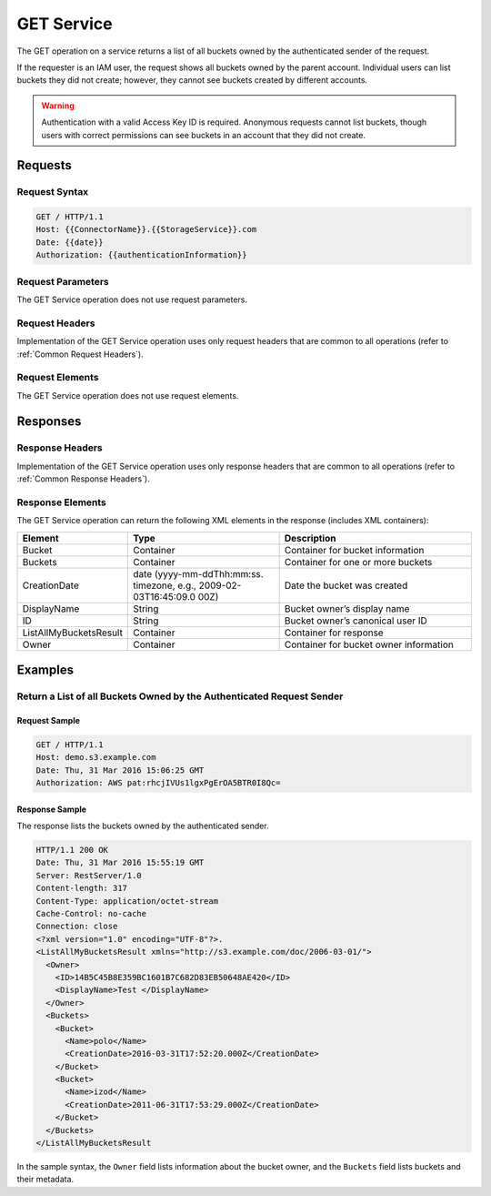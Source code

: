 .. _GET Service:

GET Service
===========

The GET operation on a service returns a list of all buckets owned
by the authenticated sender of the request.

If the requester is an IAM user, the request shows all buckets owned
by the parent account. Individual users can list buckets they did not
create; however, they cannot see buckets created by different accounts.

.. warning::

  Authentication with a valid Access Key ID is required. Anonymous
  requests cannot list buckets, though users with correct permissions
  can see buckets in an account that they did not create.

Requests
--------

Request Syntax
~~~~~~~~~~~~~~

.. code::

   GET / HTTP/1.1
   Host: {{ConnectorName}}.{{StorageService}}.com
   Date: {{date}}
   Authorization: {{authenticationInformation}}

Request Parameters
~~~~~~~~~~~~~~~~~~

The GET Service operation does not use request parameters.

Request Headers
~~~~~~~~~~~~~~~

Implementation of the GET Service operation uses only request headers
that are common to all operations (refer to :ref:`Common Request Headers`).

Request Elements
~~~~~~~~~~~~~~~~

The GET Service operation does not use request elements.

Responses
---------

Response Headers
~~~~~~~~~~~~~~~~

Implementation of the GET Service operation uses only response headers
that are common to all operations (refer to :ref:`Common Response Headers`).

Response Elements
~~~~~~~~~~~~~~~~~

The GET Service operation can return the following XML elements in the
response (includes XML containers):

.. tabularcolumns:: lX{0.30\textwidth}X{0.35\textwidth}
.. table::
   :widths: 20 35 45

   +------------------------+-----------------------+-----------------------+
   | Element                | Type                  | Description           |
   +========================+=======================+=======================+
   | Bucket                 | Container             | Container for bucket  |
   |                        |                       | information           |
   +------------------------+-----------------------+-----------------------+
   | Buckets                | Container             | Container for one or  |
   |                        |                       | more buckets          |
   +------------------------+-----------------------+-----------------------+
   | CreationDate           | date                  | Date the bucket was   |
   |                        | (yyyy-mm-ddThh:mm:ss. | created               |
   |                        | timezone,             |                       |
   |                        | e.g.,                 |                       |
   |                        | 2009-02-03T16:45:09.0 |                       |
   |                        | 00Z)                  |                       |
   +------------------------+-----------------------+-----------------------+
   | DisplayName            | String                | Bucket owner’s        |
   |                        |                       | display name          |
   +------------------------+-----------------------+-----------------------+
   | ID                     | String                | Bucket owner’s        |
   |                        |                       | canonical user ID     |
   +------------------------+-----------------------+-----------------------+
   | ListAllMyBucketsResult | Container             | Container for         |
   |                        |                       | response              |
   +------------------------+-----------------------+-----------------------+
   | Owner                  | Container             | Container for bucket  |
   |                        |                       | owner information     |
   +------------------------+-----------------------+-----------------------+

Examples
--------

Return a List of all Buckets Owned by the Authenticated Request Sender
~~~~~~~~~~~~~~~~~~~~~~~~~~~~~~~~~~~~~~~~~~~~~~~~~~~~~~~~~~~~~~~~~~~~~~

Request Sample
^^^^^^^^^^^^^^

.. code::

   GET / HTTP/1.1
   Host: demo.s3.example.com
   Date: Thu, 31 Mar 2016 15:06:25 GMT
   Authorization: AWS pat:rhcjIVUs1lgxPgErOA5BTR0I8Qc=

Response Sample
^^^^^^^^^^^^^^^

The response lists the buckets owned by the authenticated sender.

.. code::

   HTTP/1.1 200 OK
   Date: Thu, 31 Mar 2016 15:55:19 GMT
   Server: RestServer/1.0
   Content-length: 317
   Content-Type: application/octet-stream
   Cache-Control: no-cache
   Connection: close
   <?xml version="1.0" encoding="UTF-8"?>.
   <ListAllMyBucketsResult xmlns="http://s3.example.com/doc/2006-03-01/">
     <Owner>
       <ID>14B5C45B8E359BC1601B7C682D83EB50648AE420</ID>
       <DisplayName>Test </DisplayName>
     </Owner>
     <Buckets>
       <Bucket>
         <Name>polo</Name>
         <CreationDate>2016-03-31T17:52:20.000Z</CreationDate>
       </Bucket>
       <Bucket>
         <Name>izod</Name>
         <CreationDate>2011-06-31T17:53:29.000Z</CreationDate>
       </Bucket>
     </Buckets>
   </ListAllMyBucketsResult

In the sample syntax, the ``Owner`` field lists information about the bucket
owner, and the ``Buckets`` field lists buckets and their metadata.
